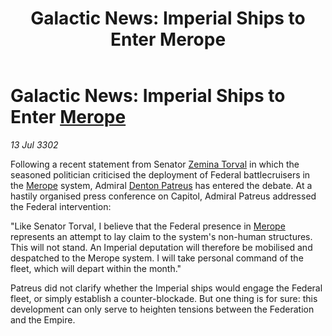 :PROPERTIES:
:ID:       40acf0fa-0854-4c8b-94dd-171745dcf712
:END:
#+title: Galactic News: Imperial Ships to Enter Merope
#+filetags: :Empire:Federation:3302:galnet:

* Galactic News: Imperial Ships to Enter [[id:70fa34ea-bc98-40ff-97f0-e4f4538387a6][Merope]]

/13 Jul 3302/

Following a recent statement from Senator [[id:d8e3667c-3ba1-43aa-bc90-dac719c6d5e7][Zemina Torval]] in which the seasoned politician criticised the deployment of Federal battlecruisers in the [[id:70fa34ea-bc98-40ff-97f0-e4f4538387a6][Merope]] system, Admiral [[id:75daea85-5e9f-4f6f-a102-1a5edea0283c][Denton Patreus]] has entered the debate. At a hastily organised press conference on Capitol, Admiral Patreus addressed the Federal intervention: 

"Like Senator Torval, I believe that the Federal presence in [[id:70fa34ea-bc98-40ff-97f0-e4f4538387a6][Merope]] represents an attempt to lay claim to the system's non-human structures. This will not stand. An Imperial deputation will therefore be mobilised and despatched to the Merope system. I will take personal command of the fleet, which will depart within the month." 

Patreus did not clarify whether the Imperial ships would engage the Federal fleet, or simply establish a counter-blockade. But one thing is for sure: this development can only serve to heighten tensions between the Federation and the Empire.
